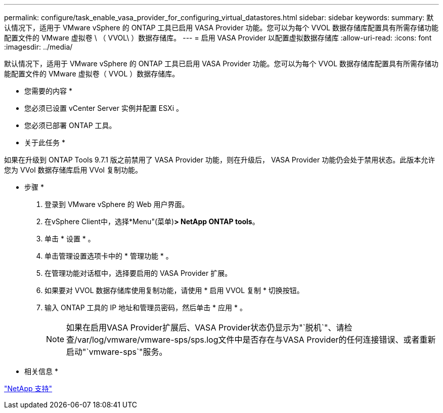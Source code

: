 ---
permalink: configure/task_enable_vasa_provider_for_configuring_virtual_datastores.html 
sidebar: sidebar 
keywords:  
summary: 默认情况下，适用于 VMware vSphere 的 ONTAP 工具已启用 VASA Provider 功能。您可以为每个 VVOL 数据存储库配置具有所需存储功能配置文件的 VMware 虚拟卷 \ （ VVOL\ ）数据存储库。 
---
= 启用 VASA Provider 以配置虚拟数据存储库
:allow-uri-read: 
:icons: font
:imagesdir: ../media/


[role="lead"]
默认情况下，适用于 VMware vSphere 的 ONTAP 工具已启用 VASA Provider 功能。您可以为每个 VVOL 数据存储库配置具有所需存储功能配置文件的 VMware 虚拟卷（ VVOL ）数据存储库。

* 您需要的内容 *

* 您必须已设置 vCenter Server 实例并配置 ESXi 。
* 您必须已部署 ONTAP 工具。


* 关于此任务 *

如果在升级到 ONTAP Tools 9.7.1 版之前禁用了 VASA Provider 功能，则在升级后， VASA Provider 功能仍会处于禁用状态。此版本允许您为 VVol 数据存储库启用 VVol 复制功能。

* 步骤 *

. 登录到 VMware vSphere 的 Web 用户界面。
. 在vSphere Client中，选择*Menu"(菜单)*> NetApp ONTAP tools*。
. 单击 * 设置 * 。
. 单击管理设置选项卡中的 * 管理功能 * 。
. 在管理功能对话框中，选择要启用的 VASA Provider 扩展。
. 如果要对 VVOL 数据存储库使用复制功能，请使用 * 启用 VVOL 复制 * 切换按钮。
. 输入 ONTAP 工具的 IP 地址和管理员密码，然后单击 * 应用 * 。
+

NOTE: 如果在启用VASA Provider扩展后、VASA Provider状态仍显示为"`脱机`"、请检查/var/log/vmware/vmware-sps/sps.log文件中是否存在与VASA Provider的任何连接错误、或者重新启动"`vmware-sps`"服务。



* 相关信息 *

https://mysupport.netapp.com/site/global/dashboard["NetApp 支持"]
